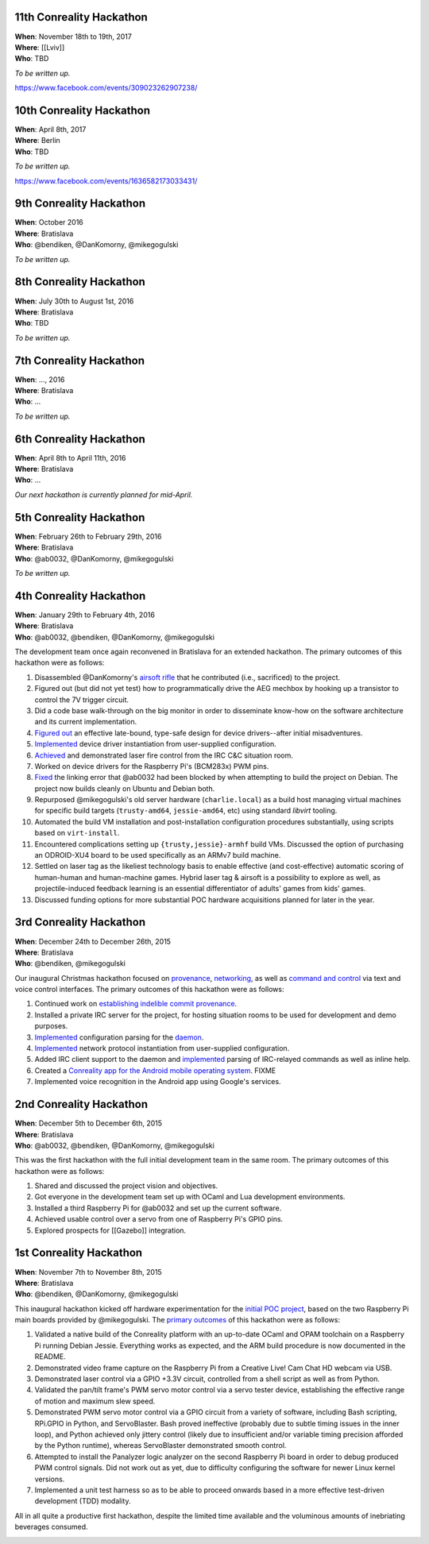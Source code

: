 .. 11th-conreality-hackathon:

11th Conreality Hackathon
-------------------------

| **When**: November 18th to 19th, 2017
| **Where**: [[Lviv]]
| **Who**: TBD

*To be written up.*

https://www.facebook.com/events/309023262907238/

.. 10th-conreality-hackathon:

10th Conreality Hackathon
-------------------------

| **When**: April 8th, 2017
| **Where**: Berlin
| **Who**: TBD

*To be written up.*

https://www.facebook.com/events/1636582173033431/

.. 9th-conreality-hackathon:

9th Conreality Hackathon
------------------------

| **When**: October 2016
| **Where**: Bratislava
| **Who**: @bendiken, @DanKomorny, @mikegogulski

*To be written up.*

.. 8th-conreality-hackathon:

8th Conreality Hackathon
------------------------

| **When**: July 30th to August 1st, 2016
| **Where**: Bratislava
| **Who**: TBD

*To be written up.*

.. 7th-conreality-hackathon:

7th Conreality Hackathon
------------------------

| **When**: ..., 2016
| **Where**: Bratislava
| **Who**: ...

*To be written up.*

.. 6th-conreality-hackathon:

6th Conreality Hackathon
------------------------

| **When**: April 8th to April 11th, 2016
| **Where**: Bratislava
| **Who**: ...

*Our next hackathon is currently planned for mid-April.*

.. 5th-conreality-hackathon:

5th Conreality Hackathon
------------------------

| **When**: February 26th to February 29th, 2016
| **Where**: Bratislava
| **Who**: @ab0032, @DanKomorny, @mikegogulski

*To be written up.*

.. 4th-conreality-hackathon:

4th Conreality Hackathon
------------------------

| **When**: January 29th to February 4th, 2016
| **Where**: Bratislava
| **Who**: @ab0032, @bendiken, @DanKomorny, @mikegogulski

The development team once again reconvened in Bratislava for an extended
hackathon. The primary outcomes of this hackathon were as follows:

1.  Disassembled @DanKomorny's `airsoft
    rifle <http://www.hobbytron.com/ElectricM14RISEBRM6681SniperRifleFPS370AirsoftGun.html>`__
    that he contributed (i.e., sacrificed) to the project.

2.  Figured out (but did not yet test) how to programmatically drive the
    AEG mechbox by hooking up a transistor to control the 7V trigger
    circuit.

3.  Did a code base walk-through on the big monitor in order to
    disseminate know-how on the software architecture and its current
    implementation.

4.  `Figured
    out <https://github.com/conreality/conreality/commit/3c819aedf364dee395de71d309e0e5121d108cb5>`__
    an effective late-bound, type-safe design for device drivers--after
    initial misadventures.

5.  `Implemented <https://github.com/conreality/conreality/commit/8da1d3afb00a1f5de1f8e6d24c943889cea86029>`__
    device driver instantiation from user-supplied configuration.

6.  `Achieved <https://github.com/conreality/conreality/commit/f4fb376f2522f631bfb1312d8c61fc58c58f2f28>`__
    and demonstrated laser fire control from the IRC C&C situation room.

7.  Worked on device drivers for the Raspberry Pi's (BCM283x) PWM pins.

8.  `Fixed <https://github.com/conreality/conreality/commit/dc2a7caea0d27847932cd24a03ed16b7ddfed327>`__
    the linking error that @ab0032 had been blocked by when attempting
    to build the project on Debian. The project now builds cleanly on
    Ubuntu and Debian both.

9.  Repurposed @mikegogulski's old server hardware (``charlie.local``)
    as a build host managing virtual machines for specific build targets
    (``trusty-amd64``, ``jessie-amd64``, etc) using standard *libvirt*
    tooling.

10. Automated the build VM installation and post-installation
    configuration procedures substantially, using scripts based on
    ``virt-install``.

11. Encountered complications setting up ``{trusty,jessie}-armhf`` build
    VMs. Discussed the option of purchasing an ODROID-XU4 board to be
    used specifically as an ARMv7 build machine.

12. Settled on laser tag as the likeliest technology basis to enable
    effective (and cost-effective) automatic scoring of human-human and
    human-machine games. Hybrid laser tag & airsoft is a possibility to
    explore as well, as projectile-induced feedback learning is an
    essential differentiator of adults' games from kids' games.

13. Discussed funding options for more substantial POC hardware
    acquisitions planned for later in the year.

|Photo of the 4th Conreality Hackathon|

.. 3rd-conreality-hackathon:

3rd Conreality Hackathon
------------------------

| **When**: December 24th to December 26th, 2015
| **Where**: Bratislava
| **Who**: @bendiken, @mikegogulski

Our inaugural Christmas hackathon focused on
`provenance <Provenance>`__, `networking <Networking>`__, as well as
`command and control <Command-&-Control>`__ via text and voice control
interfaces. The primary outcomes of this hackathon were as follows:

1. Continued work on `establishing indelible commit
   provenance <https://groups.google.com/d/msg/conreality/3u38BhSUKok/Pl2Jpgx-BAAJ>`__.

2. Installed a private IRC server for the project, for hosting situation
   rooms to be used for development and demo purposes.

3. `Implemented <https://github.com/conreality/conreality/commit/62904b08eb9e54d04837a60de895fdb1ad372607>`__
   configuration parsing for the `daemon <Server-Daemon>`__.

4. `Implemented <https://github.com/conreality/conreality/commit/31c885e919a4d91a62dfd0989f46e6b54feb38ce>`__
   network protocol instantiation from user-supplied configuration.

5. Added IRC client support to the daemon and
   `implemented <https://github.com/conreality/conreality/commit/81234836f56d2da58a079a413b42993d21e73d14>`__
   parsing of IRC-relayed commands as well as inline help.

6. Created a `Conreality app for the Android mobile operating
   system <https://github.com/conreality/conreality-for-android>`__.
   FIXME

7. Implemented voice recognition in the Android app using Google's
   services.

|Photo of the 3rd Conreality Hackathon|

.. 2nd-conreality-hackathon:

2nd Conreality Hackathon
------------------------

| **When**: December 5th to December 6th, 2015
| **Where**: Bratislava
| **Who**: @ab0032, @bendiken, @DanKomorny, @mikegogulski

This was the first hackathon with the full initial development team in
the same room. The primary outcomes of this hackathon were as follows:

1. Shared and discussed the project vision and objectives.

2. Got everyone in the development team set up with OCaml and Lua
   development environments.

3. Installed a third Raspberry Pi for @ab0032 and set up the current
   software.

4. Achieved usable control over a servo from one of Raspberry Pi's GPIO
   pins.

5. Explored prospects for [[Gazebo]] integration.

.. 1st-conreality-hackathon:

1st Conreality Hackathon
------------------------

| **When**: November 7th to November 8th, 2015
| **Where**: Bratislava
| **Who**: @bendiken, @DanKomorny, @mikegogulski

This inaugural hackathon kicked off hardware experimentation for the
`initial POC project <Laser-Turret>`__, based on the two Raspberry Pi
main boards provided by @mikegogulski. The `primary
outcomes <https://groups.google.com/forum/#!topic/conreality/5Zk2kOBW1aU>`__
of this hackathon were as follows:

1. Validated a native build of the Conreality platform with an
   up-to-date OCaml and OPAM toolchain on a Raspberry Pi running Debian
   Jessie. Everything works as expected, and the ARM build procedure is
   now documented in the README.

2. Demonstrated video frame capture on the Raspberry Pi from a Creative
   Live! Cam Chat HD webcam via USB.

3. Demonstrated laser control via a GPIO +3.3V circuit, controlled from
   a shell script as well as from Python.

4. Validated the pan/tilt frame's PWM servo motor control via a servo
   tester device, establishing the effective range of motion and maximum
   slew speed.

5. Demonstrated PWM servo motor control via a GPIO circuit from a
   variety of software, including Bash scripting, RPi.GPIO in Python,
   and ServoBlaster. Bash proved ineffective (probably due to subtle
   timing issues in the inner loop), and Python achieved only jittery
   control (likely due to insufficient and/or variable timing precision
   afforded by the Python runtime), whereas ServoBlaster demonstrated
   smooth control.

6. Attempted to install the Panalyzer logic analyzer on the second
   Raspberry Pi board in order to debug produced PWM control signals.
   Did not work out as yet, due to difficulty configuring the software
   for newer Linux kernel versions.

7. Implemented a unit test harness so as to be able to proceed onwards
   based in a more effective test-driven development (TDD) modality.

All in all quite a productive first hackathon, despite the limited time
available and the voluminous amounts of inebriating beverages consumed.

|Photo of the 1st Conreality Hackathon|

.. |Photo of the 4th Conreality Hackathon| image:: /images/hackathon4.jpg
.. |Photo of the 3rd Conreality Hackathon| image:: /images/hackathon3.jpg
.. |Photo of the 1st Conreality Hackathon| image:: /images/hackathon1.jpg

